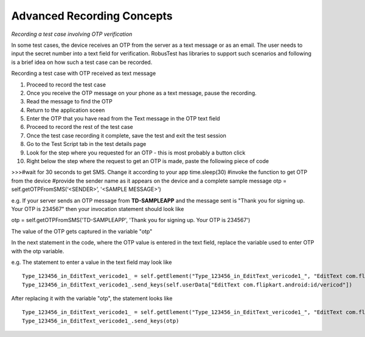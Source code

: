 Advanced Recording Concepts
===========================

*Recording a test case involving OTP verification*

In some test cases, the device receives an OTP from the server as a text message or as an email. The user needs to input the secret number into a text field for verification. RobusTest has libraries to support such scenarios and following is a brief idea on how such a test case can be recorded.

Recording a test case with OTP received as text message

1. Proceed to record the test case
2. Once you receive the OTP message on your phone as a text message, pause the recording.
3. Read the message to find the OTP
4. Return to the application sceen
5. Enter the OTP that you have read from the Text message in the OTP text field
6. Proceed to record the rest of the test case
7. Once the test case recording it complete, save the test and exit the test session
8. Go to the Test Script tab in the test details page
9. Look for the step where you requested for an OTP - this is most probably a button click
10. Right below the step where the request to get an OTP is made, paste the following piece of code ::


>>>#wait for 30 seconds to get SMS. Change it according to your app
time.sleep(30)
#invoke the function to get OTP from the device
#provide the sender name as it appears on the device and a complete sample message
otp = self.getOTPFromSMS(‘<SENDER>’, '<SAMPLE MESSAGE>')

e.g. If your server sends an OTP message from **TD-SAMPLEAPP** and the message sent is "Thank you for signing up. Your OTP is 234567" then your invocation statement should look like ::

otp = self.getOTPFromSMS('TD-SAMPLEAPP', 'Thank you for signing up. Your OTP is 234567')

The value of the OTP gets captured in the variable "otp"

In the next statement in the code, where the OTP value is entered in the text field, replace the variable used to enter OTP with the otp variable.

e.g. The statement to enter a value in the text field may look like ::

    Type_123456_in_EditText_vericode1_ = self.getElement("Type_123456_in_EditText_vericode1_", "EditText com.flipkart.android:id/vericod")
    Type_123456_in_EditText_vericode1_.send_keys(self.userData["EditText com.flipkart.android:id/vericod"])

After replacing it with the variable "otp", the statement looks like ::

    Type_123456_in_EditText_vericode1_ = self.getElement("Type_123456_in_EditText_vericode1_", "EditText com.flipkart.android:id/vericod")
    Type_123456_in_EditText_vericode1_.send_keys(otp)
